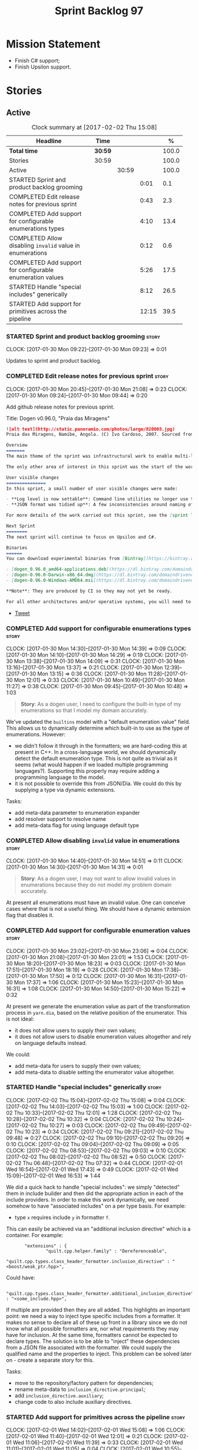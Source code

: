 #+title: Sprint Backlog 97
#+options: date:nil toc:nil author:nil num:nil
#+todo: STARTED | COMPLETED CANCELLED POSTPONED
#+tags: { story(s) epic(e) }

* Mission Statement

- Finish C# support;
- Finish Upsilon support.

* Stories

** Active

#+begin: clocktable :maxlevel 3 :scope subtree :indent nil :emphasize nil :scope file :narrow 75 :formula %
#+CAPTION: Clock summary at [2017-02-02 Thu 15:08]
| <75>                                                                        |         |       |       |       |
| Headline                                                                    | Time    |       |       |     % |
|-----------------------------------------------------------------------------+---------+-------+-------+-------|
| *Total time*                                                                | *30:59* |       |       | 100.0 |
|-----------------------------------------------------------------------------+---------+-------+-------+-------|
| Stories                                                                     | 30:59   |       |       | 100.0 |
| Active                                                                      |         | 30:59 |       | 100.0 |
| STARTED Sprint and product backlog grooming                                 |         |       |  0:01 |   0.1 |
| COMPLETED Edit release notes for previous sprint                            |         |       |  0:43 |   2.3 |
| COMPLETED Add support for configurable enumerations types                   |         |       |  4:10 |  13.4 |
| COMPLETED Allow disabling =invalid= value in enumerations                   |         |       |  0:12 |   0.6 |
| COMPLETED Add support for configurable enumeration values                   |         |       |  5:26 |  17.5 |
| STARTED Handle "special includes" generically                               |         |       |  8:12 |  26.5 |
| STARTED Add support for primitives across the pipeline                      |         |       | 12:15 |  39.5 |
#+TBLFM: $5='(org-clock-time% @3$2 $2..$4);%.1f
#+end:

*** STARTED Sprint and product backlog grooming                       :story:
    CLOCK: [2017-01-30 Mon 09:22]--[2017-01-30 Mon 09:23] =>  0:01

Updates to sprint and product backlog.

*** COMPLETED Edit release notes for previous sprint                  :story:
    CLOSED: [2017-01-30 Mon 09:44]
    CLOCK: [2017-01-30 Mon 20:45]--[2017-01-30 Mon 21:08] =>  0:23
    CLOCK: [2017-01-30 Mon 09:24]--[2017-01-30 Mon 09:44] =>  0:20

Add github release notes for previous sprint.

Title: Dogen v0.96.0, "Praia das Miragens"

#+begin_src markdown
![alt text](http://static.panoramio.com/photos/large/820003.jpg)
Praia das Miragens, Namibe, Angola. (C) Ivo Cardoso, 2007. Sourced from Panoramio.

Overview
=======
The main theme of the sprint was infrastructural work to enable multi-language support in yarn. This was done mainly for the customer-specific upsilon model but it will be reused in a more general form to provide support for Language Agnostic Models.

The only other area of interest in this sprint was the start of the work on "primitives". What was previously called "primitives" are now "built-ins", to best reflect their nature; a new meta-model concept of primitive was introduced. The idea is that users can create their own primitive types. Work on this has only started and the next sprint will provide clarity around the implementation.

User visible changes
===============
In this sprint, a small number of user visible changes were made:

- **Log level is now settable**: Command line utilities no longer use the deprecated ```verbose``` parameter. Instead, ```log_level``` was introduced. It maps to the existing levels of logging in Dogen.
- **JSON format was tidied up**: A few inconsistencies around naming of attributes in JSON were resolved. Please look at the [example models](https://github.com/DomainDrivenConsulting/dogen/tree/master/test_data/yarn.json/input) if you need to update your own models.

For more details of the work carried out this sprint, see the [sprint log](https://github.com/DomainDrivenConsulting/dogen/blob/master/doc/agile/sprint_backlog_96.org).

Next Sprint
========
The next sprint will continue to focus on Upsilon and C#.

Binaries
======
You can download experimental binaries from [Bintray](https://bintray.com/domaindrivenconsulting/Dogen) for OSX, Linux and Windows (all 64-bit):

- [dogen_0.96.0_amd64-applications.deb](https://dl.bintray.com/domaindrivenconsulting/Dogen/0.96.0/dogen_0.96.0_amd64-applications.deb)
- [dogen-0.96.0-Darwin-x86_64.dmg](https://dl.bintray.com/domaindrivenconsulting/Dogen/0.96.0/dogen-0.96.0-Darwin-x86_64.dmg)
- [dogen-0.96.0-Windows-AMD64.msi](https://dl.bintray.com/domaindrivenconsulting/Dogen/dogen-0.96.0-Windows-AMD64.msi)

**Note**: They are produced by CI so they may not yet be ready.

For all other architectures and/or operative systems, you will need to build Dogen from source. Source downloads are available below.
#+end_src

- [[https://twitter.com/MarcoCraveiro/status/820962437465866241][Tweet]]

*** COMPLETED Add support for configurable enumerations types         :story:
    CLOSED: [2017-01-30 Mon 14:30]
    CLOCK: [2017-01-30 Mon 14:30]--[2017-01-30 Mon 14:39] =>  0:09
    CLOCK: [2017-01-30 Mon 14:10]--[2017-01-30 Mon 14:29] =>  0:19
    CLOCK: [2017-01-30 Mon 13:38]--[2017-01-30 Mon 14:09] =>  0:31
    CLOCK: [2017-01-30 Mon 13:16]--[2017-01-30 Mon 13:37] =>  0:21
    CLOCK: [2017-01-30 Mon 12:39]--[2017-01-30 Mon 13:15] =>  0:36
    CLOCK: [2017-01-30 Mon 11:28]--[2017-01-30 Mon 12:01] =>  0:33
    CLOCK: [2017-01-30 Mon 10:49]--[2017-01-30 Mon 11:27] =>  0:38
    CLOCK: [2017-01-30 Mon 09:45]--[2017-01-30 Mon 10:48] =>  1:03

#+begin_quote
*Story*: As a dogen user, I need to configure the built-in type of my
enumerations so that I model my domain accurately.
#+end_quote

We've updated the =builtins= model with a "default enumeration value"
field. This allows us to dynamically determine which built-in to use
as the type of enumerations. However:

- we didn't follow it through in the formatters; we are hard-coding
  this at present in C++. In a cross-language world, we should
  dynamically detect the default enumeration type. This is not quite
  as trivial as it seems (what would happen if we loaded multiple
  programming languages?). Supporting this properly may require adding
  a programming language to the model.
- it is not possible to override this from JSON/Dia. We could do this
  by supplying a type via dynamic extensions.

Tasks:

- add meta-data parameter to enumeration expander
- add resolver support to resolve name
- add meta-data flag for using language default type

*** COMPLETED Allow disabling =invalid= value in enumerations         :story:
    CLOSED: [2017-01-30 Mon 14:49]
    CLOCK: [2017-01-30 Mon 14:40]--[2017-01-30 Mon 14:51] =>  0:11
    CLOCK: [2017-01-30 Mon 14:30]--[2017-01-30 Mon 14:31] =>  0:01

#+begin_quote
*Story*: As a dogen user, I may not want to allow invalid values in
enumerations because they do not model my problem domain accurately.
#+end_quote

At present all enumerations must have an invalid value. One can
conceive cases where that is not a useful thing. We should have a
dynamic extension flag that disables it.

*** COMPLETED Add support for configurable enumeration values         :story:
    CLOSED: [2017-01-30 Mon 23:01]
    CLOCK: [2017-01-30 Mon 23:02]--[2017-01-30 Mon 23:06] =>  0:04
    CLOCK: [2017-01-30 Mon 21:08]--[2017-01-30 Mon 23:01] =>  1:53
    CLOCK: [2017-01-30 Mon 18:20]--[2017-01-30 Mon 18:23] =>  0:03
    CLOCK: [2017-01-30 Mon 17:51]--[2017-01-30 Mon 18:19] =>  0:28
    CLOCK: [2017-01-30 Mon 17:38]--[2017-01-30 Mon 17:50] =>  0:12
    CLOCK: [2017-01-30 Mon 16:31]--[2017-01-30 Mon 17:37] =>  1:06
    CLOCK: [2017-01-30 Mon 15:23]--[2017-01-30 Mon 16:31] =>  1:08
    CLOCK: [2017-01-30 Mon 14:50]--[2017-01-30 Mon 15:22] =>  0:32

At present we generate the enumeration value as part of the
transformation process in =yarn.dia=, based on the relative position
of the enumerator. This is not ideal:

- it does not allow users to supply their own values;
- it does not allow users to disable enumeration values altogether and
  rely on language defaults instead.

We could:

- add meta-data for users to supply their own values;
- add meta-data to disable setting the enumerator value altogether.

*** STARTED Handle "special includes" generically                     :story:
    CLOCK: [2017-02-02 Thu 15:04]--[2017-02-02 Thu 15:08] =>  0:04
    CLOCK: [2017-02-02 Thu 14:03]--[2017-02-02 Thu 15:03] =>  1:00
    CLOCK: [2017-02-02 Thu 10:33]--[2017-02-02 Thu 12:01] =>  1:28
    CLOCK: [2017-02-02 Thu 10:28]--[2017-02-02 Thu 10:32] =>  0:04
    CLOCK: [2017-02-02 Thu 10:24]--[2017-02-02 Thu 10:27] =>  0:03
    CLOCK: [2017-02-02 Thu 09:49]--[2017-02-02 Thu 10:23] =>  0:34
    CLOCK: [2017-02-02 Thu 09:21]--[2017-02-02 Thu 09:48] =>  0:27
    CLOCK: [2017-02-02 Thu 09:10]--[2017-02-02 Thu 09:20] =>  0:10
    CLOCK: [2017-02-02 Thu 09:04]--[2017-02-02 Thu 09:09] =>  0:05
    CLOCK: [2017-02-02 Thu 08:53]--[2017-02-02 Thu 09:03] =>  0:10
    CLOCK: [2017-02-02 Thu 08:02]--[2017-02-02 Thu 08:52] =>  0:50
    CLOCK: [2017-02-02 Thu 06:48]--[2017-02-02 Thu 07:32] =>  0:44
    CLOCK: [2017-02-01 Wed 16:54]--[2017-02-01 Wed 17:43] =>  0:49
    CLOCK: [2017-02-01 Wed 15:09]--[2017-02-01 Wed 16:53] =>  1:44

We did a quick hack to handle "special includes": we simply "detected"
them in include builder and then did the appropriate action in each of
the include providers. In order to make this work dynamically, we need
somehow to have "associated includes" on a per type basis. For
example:

- type =x= requires include =y= in formatter =f=.

This can easily be achieved via an "additional inclusion directive"
which is a container. For example:

:        "extensions" : {
:                "quilt.cpp.helper.family" : "Dereferenceable",
:                "quilt.cpp.types.class_header_formatter.inclusion_directive" : "<boost/weak_ptr.hpp>",

Could have:

:                "quilt.cpp.types.class_header_formatter.additional_inclusion_directive" : "<some_include.hpp>",

If multiple are provided then they are all added. This highlights an
important point: we need a way to inject type specific includes from a
formatter. It makes no sense to declare all of these up front in a
library since we do not know what all possible formatters are, nor
what requirements they may have for inclusion. At the same time,
formatters cannot be expected to declare types. The solution is to be
able to "inject" these dependencies from a JSON file associated with
the formatter. We could supply the qualified name and the properties
to inject. This problem can be solved later on - create a separate
story for this.

Tasks:

- move to the repository/factory pattern for dependencies;
- rename meta-data to =inclusion_directive.principal=;
- add =inclusion_directive.auxiliary=;
- change code to also include auxiliary directives.

*** STARTED Add support for primitives across the pipeline            :story:
    CLOCK: [2017-02-01 Wed 14:02]--[2017-02-01 Wed 15:08] =>  1:06
    CLOCK: [2017-02-01 Wed 11:40]--[2017-02-01 Wed 12:01] =>  0:21
    CLOCK: [2017-02-01 Wed 11:06]--[2017-02-01 Wed 11:39] =>  0:33
    CLOCK: [2017-02-01 Wed 11:01]--[2017-02-01 Wed 11:05] =>  0:04
    CLOCK: [2017-02-01 Wed 10:55]--[2017-02-01 Wed 11:01] =>  0:06
    CLOCK: [2017-02-01 Wed 10:43]--[2017-02-01 Wed 10:54] =>  0:11
    CLOCK: [2017-02-01 Wed 09:25]--[2017-02-01 Wed 10:42] =>  1:17
    CLOCK: [2017-01-31 Tue 17:10]--[2017-01-31 Tue 17:46] =>  0:36
    CLOCK: [2017-01-31 Tue 16:43]--[2017-01-31 Tue 16:49] =>  0:06
    CLOCK: [2017-01-31 Tue 16:37]--[2017-01-31 Tue 16:42] =>  0:05
    CLOCK: [2017-01-31 Tue 16:28]--[2017-01-31 Tue 16:36] =>  0:08
    CLOCK: [2017-01-31 Tue 16:20]--[2017-01-31 Tue 16:27] =>  0:07
    CLOCK: [2017-01-31 Tue 16:01]--[2017-01-31 Tue 16:19] =>  0:18
    CLOCK: [2017-01-31 Tue 15:55]--[2017-01-31 Tue 16:00] =>  0:05
    CLOCK: [2017-01-31 Tue 15:40]--[2017-01-31 Tue 15:54] =>  0:14
    CLOCK: [2017-01-31 Tue 15:31]--[2017-01-31 Tue 15:39] =>  0:08
    CLOCK: [2017-01-31 Tue 15:10]--[2017-01-31 Tue 15:30] =>  0:20
    CLOCK: [2017-01-31 Tue 14:50]--[2017-01-31 Tue 15:09] =>  0:19
    CLOCK: [2017-01-31 Tue 14:12]--[2017-01-31 Tue 14:49] =>  0:37
    CLOCK: [2017-01-31 Tue 13:25]--[2017-01-31 Tue 13:52] =>  0:27
    CLOCK: [2017-01-31 Tue 12:45]--[2017-01-31 Tue 13:24] =>  0:39
    CLOCK: [2017-01-31 Tue 11:53]--[2017-01-31 Tue 12:00] =>  0:07
    CLOCK: [2017-01-31 Tue 11:46]--[2017-01-31 Tue 11:52] =>  0:06
    CLOCK: [2017-01-31 Tue 10:55]--[2017-01-31 Tue 11:35] =>  0:40
    CLOCK: [2017-01-31 Tue 10:28]--[2017-01-31 Tue 10:40] =>  0:12
    CLOCK: [2017-01-31 Tue 10:09]--[2017-01-31 Tue 10:27] =>  0:18
    CLOCK: [2017-01-31 Tue 09:46]--[2017-01-31 Tue 10:08] =>  0:22
    CLOCK: [2017-01-31 Tue 09:16]--[2017-01-31 Tue 09:45] =>  0:29
    CLOCK: [2017-01-31 Tue 07:45]--[2017-01-31 Tue 09:15] =>  1:30
    CLOCK: [2017-01-31 Tue 07:08]--[2017-01-31 Tue 07:11] =>  0:03
    CLOCK: [2017-01-31 Tue 06:59]--[2017-01-31 Tue 07:07] =>  0:08
    CLOCK: [2017-01-31 Tue 06:31]--[2017-01-31 Tue 06:58] =>  0:27
    CLOCK: [2017-01-31 Tue 05:31]--[2017-01-31 Tue 05:37] =>  0:06

- add a new yarn element: primitive. Add an attribute of type name
  called =underlying_type=.
- add an is nullable flag, settable from meta-data. If true, the
  primitive can be null.
- add a stereotype for primitive.
- add a meta-data parameter for the underlying type. Make it the same
  as for enumerations. Add it to the parsing expander.
- add a primitive expander, similar to the enumeration expander in
  intermediate model expansion.
- add formatters for primitive across all facets and languages.
- add a test model for each language with primitives that test all
  built-ins, string and date.

*Previous Understanding*

One extremely useful feature would be to create "aliases" for types
which could be implemented as strongly-typed aliases where there is
language support. The gist of the problem is as described in here:

[[http://www.open-std.org/jtc1/sc22/wg21/docs/papers/2013/n3515.pdf][Toward Opaque Typedefs for C++1Y]]

This is also similar to the problem space of boost dimensions,
although their problem is more generic. The gist of it is that one
should be able to "conceptually" sub-class primitives such as int and
even types such as string and have the code generator create some
representation of that type that has the desired properties (including
a "to underlying" function). These types would not be interchangeable
with their aliased types. For example, if we define a "book id" as an
unsigned int, it should not be interchangeable with unsigned
int. Potentially it should also not have certain int abilities such as
adding/multiplication and so forth.

Links:

- [[http://www.boost.org/doc/libs/1_37_0/boost/strong_typedef.hpp][Boost Strong Typedef]]
- [[http://stackoverflow.com/questions/23726038/how-can-i-create-a-new-primitive-type-using-c11-style-strong-typedefs][How can I create a new primitive type using C++11 style strong
  typedefs?]]
- [[http://stackoverflow.com/questions/28916627/strong-typedefs][Strong typedefs]]
- [[http://programmers.stackexchange.com/questions/243154/c-strongly-typed-typedef][C++ strongly typed typedef]]
- [[http://www.ilikebigbits.com/blog/2014/5/6/type-safe-identifiers-in-c][Type safe handles in C++]]
3
Note: the other stories in the backlog about typedefs are just about
the C++ feature, not this extension to it. Hence we called it "type
aliasing" to avoid confusion.

The implementation is fairly similar to enumerations:

- add a stereotype for this concept.
- add a yarn element.
- add a meta-data parameter for the underlying type. Make it the same
  as for enumerations. Add validation to ensure the element is always
  a primitive. Actually, this is fine for enumerations but not for
  "primitives". We need an additional parameter on each element (can
  be the underlying element of a primitive?).
- add formatters.

The first problem is what to call it. Type alias is not a good name
because an alias implies they are interchangeable; this is what one is
trying to avoid. One sneaky way out is to call primitives "builtins"
and call these "primitives". This somewhat reflects the truth in that
builtins are supposed to be hardware level concepts.

*** Drop "inclusion" prefix in quilt.cpp                              :story:

The inclusion related classes in quilt.cpp have really long names. We
probably don't really need them to have the "inclusion" prefix as we
know what they are doing by looking at just
"directive/dependencies". Drop the inclusion prefix across the board.

*** Immutable types cannot be owned by mutable types                  :story:

When we try to create a mutable class that has a property of an
immutable type, the code fails to compile due to the swap
method. This is because immutable types do not provide swap.

*** "Assistant" type found in test model                              :story:

We seem to be generating an "Assistant" type on the =primitve= test model:

: 2017-02-01 10:28:44.513705 [DEBUG] [quilt.cpp.formattables.helper_expander] Procesing element: <dogen><test_models><primitive><Assistant>

Figure out what this type is and why its appearing on this test model.

*** Mark elements that are valid enumeration underlying elements      :story:

The following are the valid types for enumerations:

- C#: byte, sbyte, short, ushort, int, uint, long, or ulong.
- C++: int, unsigned int, long, unsigned long, long long, or unsigned long long

We need to populate =can_be_enumeration_underlier= and add these types
to the indices. We then need to update the validator to check the user
has selected a valid underlying type.

*** Mark elements that are valid primitive underlying elements        :story:

The following are the valid types for primitives:

- all built-ins;
- string types.
- date, time, etc.

*** Merge both yarn model validators                                  :story:

In truth we do not need =model= validation, just =intermediate_model=
validation; the transformation between the two is trivial. What we do
need is two kinds of =intermediate_model= validation:

- after the "single" =intermediate_model= is generated.
- after the merged, resolved, etc =intermediate_model= is generated.

We could call these "stages" and have two methods:

- =validate_first_stage=
- =validate_second_stage=

Actually the problem is this class is going to become too messy. Maybe
we do need to classes, but reflecting the stages rather than the model
types:

- first stage validator
- second stage validator

Both validate =intermediate_model=.

Tasks:

- move =abstract_elements= to indices
- decomposer now operates on intermediate models
- rename validators

*** Add validation rules for primitives and enumerations              :story:

We need to add all of the rules related to validation of primitives
and enumerations to the validators. This can only be done after the
indices have been populated.

*** Add mapping support between upsilon and LAM                       :story:

At present we map upsilon directly to a language-specific model
(C++/C#), which gets code-generated. However, from a tailor
perspective, this is not ideal; we would end up with N different
models. Ideally, we should get a LAM representation of the JSON model
which could then be used to code-generate multiple languages.

This is probably not too hard, given the mapper knows how to convert
between upsilon and LAM. We just need to finish LAM support and then
try mapping them and see what breaks. Tailor would have to somehow
tell yarn to set the output language to LAM.

Notes:

- if output is more than one language, change it to LAM. Otherwise
  leave it as language specific.
- we need to inject via meta-data the annotations for the output
  languages.
- We only need to perform mapping if input language is upsilon. For
  all other languages we can leave it as is. But for upsilon, tailor
  needs to do a full intermediate model workflow.
- unparsed type needs to be recomputed as part of mapping.
- we are not adding the LAM mapping to the upsilon id container.
- we need to add support for "default mappings"

*** Make the Zeta model compilable                                    :story:

We need to work through the list of issues with the Zeta model and get
it to a compilable state.

*** Add support for Language Agnostic Models (LAM)                    :story:

Tasks:

- create the basic LAM types and add mapping for both C# and C++.
- create a LAM test model which tests that the mapping for all types
  generates compilable code.

LAM type map:

| Type                            | C++                              | C#                                                | Upsilon              |
|---------------------------------+----------------------------------+---------------------------------------------------+----------------------|
| lam::byte                       | unsigned char                    | uchar                                             |                      |
| lam::character                  | char                             | char                                              |                      |
| lam::integer8                   | std::int8_t                      | sbyte                                             |                      |
| lam::integer16                  | std::int16_t                     | System.Int16                                      |                      |
| lam::integer32                  | std::int32_t                     | System.Int32                                      |                      |
| lam::integer64                  | std::int64_t                     | System.Int64                                      | Integer64            |
| lam::integer                    | int                              | int                                               |                      |
| lam::single_floating            | float                            | float                                             |                      |
| lam::double_floating            | double                           | double                                            | Double               |
| lam::boolean                    | bool                             | bool                                              | Boolean              |
| lam::string                     | std::string                      | string                                            | String, Binary, Guid |
| lam::date                       | boost::gregorian::date           | System.DateTime                                   | Date                 |
| lam::time                       | boost::posix_time::time_duration | System.TimeSpan                                   | UtcTime              |
| lam::date_time                  | boost::posix_time::ptime         | System.DateTime                                   | UtcDateTime          |
| lam::decimal                    | std::decimal                     | System.Decimal                                    | Decimal              |
| lam::dynamic_array<T>           | std::vector<T>                   | System.Collections.Generic.List<T>                | Collection           |
| lam::static_array<T>            | std::array<T>                    | System.Collections.Generic.Array<T>               |                      |
| lam::unordered_dictionary<K, V> | std::unordered_map<K, V>         | System.Collections.Generic.Dictionary<K, V>       |                      |
| lam::ordered_dictionary<K, V>   | std::map<K, V>                   | System.Collections.Generic.SortedDictionary<K, V> |                      |
| lam::unordered_set<K>           | std::unordered_set<K>            | System.Collections.Generic.HashSet<T>             |                      |
| lam::ordered_set<K>             | std::set<K>                      | System.Collections.Generic.SortedSet<T>           |                      |
| lam::queue<T>                   | std::queue<T>                    | System.Collections.Generic.Queue<T>               |                      |
| lam::stack<T>                   | std::stack<T>                    | System.Collections.Generic.Stack<T>               |                      |
| lam::linked_list<T>             | std::list<T>                     | System.Collections.Generic.LinkedList<T>          |                      |
| lam::pointer<T>                 | boost::shared_ptr<T>             | <erase>                                           |                      |

*Previous Understanding*

When we start supporting more than one language, one interesting
feature would be to be able to define a model once and have it
generated for all supported languages. This would be achieved by
having a system model (or set of system models) that define all the
key types in a language agnostic manner. For example:

: lam::string
: lam::int
: lam::int16

Each of these types then has a set of meta-data fields that map them
to a type in a supported language:

: lam:string: cpp.concrete_type_mapping = std::string
: lam:string: csharp.concrete_type_mapping = string

And so on. We load the user model that makes use of LAM, we generate
the merged model still with LAM types and then we perform a
translation for each of the supported and enabled languages: for every
LAM type, we replace all its references with the corresponding
concrete type. We need to split the supplied mapping into a QName, use
the QName to load the system models for that language, look up the
type and replace it. After the translation no LAM types are left. We
end up with N yarn merged models where N is the number of supported and
enabled languages.

Each of these models is then sent down to code generation. This should
be equivalent to manually generating models per language - we could
use this as a test.

Once we have LAM, it would be great to be able to exchange data
between languages. This could be done as follows:

- XML: create a "LAM" XML schema, and a set of formatters that read
  and write from it. This is kind of like reverse mapping the types
  back to LAM types when writing the XML.
- JSON: similar approach to XML, minus the schema.
- POF: use the coherence libraries to dump the models into POF.

Tasks:

- create the LAM model with a set of basic types.
- add a set of mapping fields into yarn: =yarn.mapping.csharp=, etc
  and populate the types with entries for each supported language.
- create a notion of mapping of intermediate models into
  languages. The input is the merged intermediate model and the output
  is N models one per language. We also need a way to associate
  backends with languages. Each model is sent down to its backend.
- note that reverse mapping is possible: we should be able to
  associate a type on a given language with it's lam type. This means
  that, given a model in say C#, we could reconstruct a yarn lam model
  (or tell the user about the list of failures to map). This should be
  logged as a separate story.

Links:

- [[http://stackoverflow.com/questions/741054/mapping-between-stl-c-and-c-sharp-containers][Mapping between stl C++ and C# containers]]
- [[http://stackoverflow.com/questions/3659044/comparison-of-c-stl-collections-and-c-sharp-collections][Comparison of C++ STL collections and C# collections?]]

*** Map upsilon primitives to intrinsics                              :story:

Upsilon allows users to create "strong typedefs" around primitve
types. We need to unpack these into their intrinsic counterparts and
them map the intrinsics to native types.

Slight mistake: we mapped the primitive types themselves but in
reality what needs to be mapped are the fields making references to
the primitive types. We should just filter out all primitives.

Additional wrinkle: what the end users want is to unpack "real
primitives" into intrinsics, but "other" primitives should be mapped
to objects. This can be achieved by hard-coding =Plaform= primitives
into the mapping layer. However, some non-platform primitives may also
be candidates too. We need to create a list of these to see how
widespread the problem is.

Another alternative is to apply hard-coded regexes:

- if the name matches any of the intrinsic names

Finally, the last option may be to have yet another mapping data file
format that lists the primitives to unbox.

*** Add validation for C# keywords                                    :story:

At present we are checking the model does not contain C++ keywords but
we're not doing the same for C#.

- [[https://en.wikibooks.org/wiki/C_Sharp_Programming/Keywords][C# Programming/Keywords]]

We should also ensure models in LAM are checked for both C# and C++
keywords - or actually always check all keywords for all languages.

*** Tidy-up "is floating point"                                       :story:

We should introduce "point type" enumeration to replace "is floating
point":

- none
- floating
- fixed
- exact

*** Enumerations coming out of Upsilon are empty                      :story:

We don't seem to be translating the enumerators into yarn
enumerators.

*** Add support for nullable built-ins and primitives                 :story:

One useful feature in C# is the ability to add nullable types:

: Nullable<int>
: ?

This is particularly useful for built-in types, although its also
applicable to value types. For primitives this is slightly more
straightforward and we can make it a property of the meta-type (since
the whole point is that users define new primitives for each domain
type). For built-ins its slightly more tricky because its a property
of the attribute. We'd have to extend:

- the name tree to add a "is nullable" to each name tree
- the parser to read nullable and do the right thing
- LAM, to suport some kind of =lam::nullable= which in C++ translates
  to =boost::optional= and C# =Nullable=. Interestingly enough we can
  create a "Nullable type" in the global namespace.

*** Add case conversion support                                       :story:

When we map a LAM model into C#, it will have whatever case we used
originally. This is not ideal as in C++ we'd like to use underscores
instead. It would be nice if there was an "identifier converter" that
went through the model and updated all identifiers from underscores to
camel case. This includes classes, attributes, enumerators, etc. The
LAM model would remain with underscores.

For this to work correctly we'd need some kind of "casing" enumeration
associated with the model, and then another one associated with each
language. This means that if the model is already in camel case, we
would just generate camel case for both C++ and C#.

*** Consider renaming LAM to a sewing term                            :story:

In keeping with the rest of Dogen we should also use a sewing term for
LAM. Wool is an interesting one.

*** Windows package has element mappings                              :story:

For some reason even after renaming the mappings file it is still on
windows. This could also be a bug of the installer; after a uninstall
and reinstall the problem went away. Double check with a clean
install.

*** Comments in C# appear to be the attribute name                    :story:

It seems we are copying across the attribute name rather than a
comment. This could also be a problem with the input. Check the Zeta
model.

*** Add support for generic container types to C#                     :story:

We should add all major container types and tests for them.

: IEnumerable<T>
: ICollection<T>
: IList<T>
: IDictionary<K, V>
: List<T>
: ConcurrentQueue<T>, ConcurrentStack<T>, LinkedList<T>
: Dictionary<TKey, TValue>
: SortedList<TKey, TValue>
: ConcurrentDictionary<TKey, TValue>
: KeyedCollection<TKey, TItem>

Notes:

- we need a way to determine if we are using a helper, the assistant
  or a sequence generator directly.

*** Allow users to choose mapping sets                                :story:

At present we load the "default" mappings, which are also the only
mappings available. It is entirely possible that users will not agree
with those mappings. If we add a name to the mappings, and provide a
meta-data tag to choose mappings we can then allow users to provide
their own and set the meta-data accordingly. Mapper then reads the
meta-data in the model and uses the requested element map. For this we
need to name the element maps and we also need to create a "mapping
set". These can be indexed by name in the mapping repository. Mapper
chooses the mapping set to use.

*** Allow users to override mapping sets at the element level         :story:

Sometimes we may want to use a different mapping just for a particular
element. For example, by default =lam::linked_list= binds to
=std::list= for C++; once Dogen supports =std::forward_list=, one may
want to override this for a partial number of elements. It would be
nice if one could have a meta-data tag at the attribute level that
would override the mapping. The one slight wrinkle is that we would
not be able to supply a breakdown of:

- simple name
- model name
- internal modules

and so forth. So this may cause issues for resolution. We'd have to
test it and see what breaks. If this fails, the alternative is that
the mapping is by id, and we'd resolve it internally using the mapping
container, e.g.:

- create a map of names for each language by id
- user supplies the id for a given language, we look it up and
  retrieve the name.

*** Add support for command line meta-data parameters                 :story:

We do not want to force end users to change their existing file
format. However, it is sometimes necessary to supply parameters into
dogen which are not representable in the existing format. We could
create a very simple extension to the command line arguments that
would generate scribbles; these would then be appended to the model
during the yarn workflow. Example:

: --kvp a=b

or:

: --meta-data a=b

*** Do not generate upsilon proxy models                              :story:

At present we are marking all types in an upsilon config as target. In
practice, only one of the models is the target.

*** Load system models based on language prefix                       :story:

We used a convention for system models that have the language as a
prefix:

: cpp.boost.json
: cpp.builtins.json
: cpp.std.json
: csharp.builtins.json
: csharp.system.collections.generic.json
: csharp.system.collections.json
: upsilon.builtins.json

Coincidentally, this could make life easier when it comes to filtering
models by language: we could pattern match the file name depending on
the language and only load those who match. The convention would then
become a rule for system models. With this we would not have to load
the models, process annotations, etc just to get access to the
language.

*** Add support for ignoring types                                    :story:

#+begin_quote
*Story*: As a dogen user, I want to ignore certain types I am working
on so that I can evolve my diagram over time, whilst still being able
to commit it.
#+end_quote

Sometimes when changing a diagram it may be useful to set some types
to "ignore", i.e. make dogen pretend they don't exist at all. For
instance one may want to introduce new types one at a time. It would
be nice to have a dynamic extension flag for ignoring.

We should probably have some kind of warning to ensure users are aware
of the types being ignored.

*** Add auxiliary function properties to c#                           :story:

We need to associate a function with an attribute and a
formatter. This could be the helper or the assistant (or nothing).

Actually this is not quite so straightforward. In =io= (c#) we have:

: assistant.Add("ByteProperty", value.ByteProperty, true/*withSeparator*/);

This is a bit of a problem because we now need to different
invocations, one for helper another for the assistant, which differ on
the function prototype. For the helper we need something like:

: Add(assistant, "ByteProperty", value.ByteProperty, true/*withSeparator*/);

So a string is no longer sufficient. Maybe we could have a struct with
auxiliary function properties:

- auxiliary function types = enum with { assistant, helper }
- auxiliary function name = string

So we can have a map of attribute id to map of formatter id to
auxiliary function properties.

Actually we should also create "attribute properties" as a top-level
container so that in the future we can latch on other attribute level
properties.

*** Add internal object dumper resolution                             :story:

We should try to resolve an object to a local dumper, if one exists;
for all model types and primitives. Add a registrar for local dumpers.

: using System;
: using System.Collections.Generic;
:
: namespace Dogen.TestModels.CSharpModel
: {
:     static public class DynamicDumperRegistrar
:     {
:         public interface IDynamicDumper
:         {
:             void Dump(AssistantDumper assistant, object value);
:         }
:
:         static private IDictionary<Type, IDynamicDumper> _dumpers = new Dictionary<Type, IDynamicDumper>();
:
:         static void RegisterDumper(Type type, IDynamicDumper dumper)
:         {
:         }
:     }
: }

*** Fix issues with bintray windows uploads                           :story:

At present we are doing a lot of hacks for windows:

- hardcoding the path to the package
- not uploading on just tags
- uploading to the top-level folder instead of the version.

Ideally we want to reuse the Travis BinTray descriptor but AppVeyor
does not support this directly.

*** Model references are not transitive                               :story:

For some reason we do not seem to be following references of
referenced models. We should load them automatically, now that they
are part of the meta-data. However, the =yarn.json= model breaks when
we remove the reference to annotation even though it does not use this
model directly and =yarn= is referencing it correctly.

*** Add support for boxed types                                       :story:

At present we support built-in types such as =int= but not
=System.Integer=. In theory we should be able to add these types with:

:        "quilt.csharp.assistant.requires_assistance": true,
:        "quilt.csharp.assistant.method_postfix": "ShortByte"

And they should behave just like built-ins.

*** Add handcrafted class to C# test model                            :story:

We should make sure handcrafted code works in C#.

Actually in order to get handcrafted types to work we need support for
enablement. This is a somewhat tricky feature so we should leave it
for after all the main ones are done.

*** Add support for arrays                                            :story:

At present the yarn parser does not support array notation:
=string[]=. We need to look into how arrays would work for C++ and
implement it in a compatible way.

Links:

- [[https://www.dotnetperls.com/array][array]]

*** Add fluency support for C#                                        :story:

We need to add fluent support for C#.

C# properties are not compatible with the fluent pattern. Instead, one
needs to create builders, across the inheritance tree.

Links:

- [[http://stackoverflow.com/questions/13761666/how-to-use-fluent-style-syntactic-sugar-with-c-sharp-property-declaration][How to use Fluent style syntactic sugar with c# property declaration]]

*** Add visitor support to C#                                         :story:

Implement the visitor formatters for C#.

*** Benchmarks do not work for utility tests                          :story:

When we run the benchmarks for utility we get an error:

: Running 95 test cases...
: /home/marco/Development/DomainDrivenConsulting/dogen/projects/utility/tests/asserter_tests.cpp(141): error: in "asserter_tests/assert_directory_good_data_set_returns_true": check asserter::assert_directory(e, a) has failed

Seems like the tests do not clean up after themselves. We need to add
some clean up logic and re-enable the tests.

*** Add cross-model support to C#                                     :story:

At present we do not have any tests that prove that cross-model
support is working (other than proxy models). We need to create a user
level model that makes use of types from another model. In theory it
should just work since we are using fully qualified names everywhere.

*** Generate AssemblyInfo in C#                                       :story:

We need to inject a type for this in fabric. For now we can leave it
mainly blank but in the future we need to have meta-data in yarn for
all of its properties:

: [assembly: AssemblyTitle ("TestDogen")]
: [assembly: AssemblyDescription ("")]
: [assembly: AssemblyConfiguration ("")]
: [assembly: AssemblyCompany ("")]
: [assembly: AssemblyProduct ("")]
: [assembly: AssemblyCopyright ("marco")]
: [assembly: AssemblyTrademark ("")]
: [assembly: AssemblyCulture ("")]
: [assembly: AssemblyVersion ("1.0.*")]

These appear to just be properties at the model level.

*** Consider adding a clone method for C#                             :story:

It would be nice to have a way to clone a object graph. We probably
have an equivalent story for this for C++ in the backlog.

*** Consider making the output directory configurable in C#           :story:

At present we are outputting binaries into the =bin= directory,
locally on the project directory. However, it would make more sense to
output to =build/output= like C++ does. For this to work, we need to
be able to supply an output directory as meta-data.

*** Add support for nuget                                             :story:

A proxy model may require obtaining a nuget package. Users should be
able to define a proxy model as requiring a nuget package and then
Dogen should generate packages.config and add all such models to it.

: +  <package id="NUnit" version="2.6.4" targetFramework="net45" />

*** Augment element ID with meta-model type                           :story:

The element ID is considered to be a system-level, opaque
identifier. It could, for all intents and purposes, be a large int. We
have decided to use a string so we can dump it to the log and figure
out what is going on without having to map IDs to a human-readable
value. In the same vein, we could also add another component to the ID
that would contain the meta-model element for that ID. This
information could be placed at the start.

Of course, we will not be able to remove the look-ups we have at
present that try to figure out the meta-model element because they are
related to resolution. But for any other cases it may result in
slightly more performant code. We need to look at all the use cases.

*** Identifiable needs to use camel case in C#                        :story:

At present we are building identifiables with underscores.

*** Generate windows packages with CPack                              :story:

We tried to generate windows packages by using the NSIS tool, but
there are no binaries available for it at present. However, it seems
CPack can now generate MSIs directly:

- [[http://stackoverflow.com/questions/18437356/how-to-generate-msi-installer-with-cmake][How to generate .msi installer with cmake?]]
- [[https://cmake.org/cmake/help/v3.0/module/CPackWIX.html][CPackWIX]]

We need to investigate how to get the build to produce MSIs using WIX.

*** Move enablement into quilt                                        :story:

We need to make use of the exact same logic as implemented in
=quilt.cpp= for enablement. Perhaps all of the enablement related
functionality can be lifted and grafted onto quilt without any major
changes.

*** Add feature to disable regions                                    :story:

We need a way to stop outputting regions if the user does not want
them.

*** Add parameters for using imported assemblies                      :story:

Assemblies imported via proxy models need to have the ability to
supply two parameters:

- assembly name: this is not always the same as the proxy model name;
- root namespace: similarly this may differ from the proxy model name.

These should be supplied as meta data and used when constructing
fabric types.

*** Add msbuild target for C# test model                              :story:

Once we are generating solutions, we should detect msbuild (or xbuild)
and build the solution. This should be a CMake target that runs on
Travis.

*** Add visibility to yarn elements                                   :story:

We need to be able to mark yarn types as:

- public
- internal

This can then be used by C++ as well for visibility etc.

*** Add partial element support to yarn                               :story:

We need to be able to mark yarn elements as "partial". It is then up
to programming languages to map this to a language feature. At present
only [[https://msdn.microsoft.com/en-us/library/wa80x488.aspx][C# would do so]].

It would be nice to have a more meaningful name at yarn
level. However, seems like this is a fairly general programming
concept now: [[https://en.wikipedia.org/wiki/Class_(computer_programming)#Partial][wikipedia]].

*** Add visibility to yarn attributes                                 :story:

We need to be able to mark yarn attributes as:

- public
- private
- protected

*** Add final support in C#                                           :story:

Links:

- [[https://msdn.microsoft.com/en-us/library/88c54tsw.aspx][sealed (C# Reference)]]

*** Add aspects for C# serialisation support                          :story:

We need to add serialisation support:

- C# serialisation
- Data Contract serialisation
- Json serialisation

In C# these are done via attributes so we do not need additional
facets. We will need a lot of configuration knobs though:

- ability to switch a serialisation method on at model level or
  element level.
- support for serialisation specific arguments such as parameters for
  Json.Net.

Links:

- [[https://msdn.microsoft.com/en-us/library/ms731923(v%3Dvs.110).aspx][Types Supported by the Data Contract Serializer]]
- [[https://msdn.microsoft.com/en-us/library/ms731073(v%3Dvs.110).aspx][Serialization and Deserialization]]
- [[https://msdn.microsoft.com/en-us/library/ms733127(v%3Dvs.110).aspx][Using Data Contracts]]
- [[https://msdn.microsoft.com/en-us/library/ms731923(v%3Dvs.110).aspx][Types Supported by the Data Contract Serializer]]

*** Consider adding =artefact_set= to formatters' model               :story:

We are using collections of artefacts quite a bit, and it makes sense
to create an abstraction for it such as a =artefact_set=. However, for
this to work properly we need to add at least one basic behaviour: the
ability to merge two artefact sets. Or else we will end up having to
unpack the artefacts, then merging them, then creating a new artefact
set.

Problem is, we either create the artefact set as a non-generatable
type - not ideal - or we create it as generatable and need to add this
as a free function. We need to wait until dogen has support for
merging code generation.

** Deprecated
